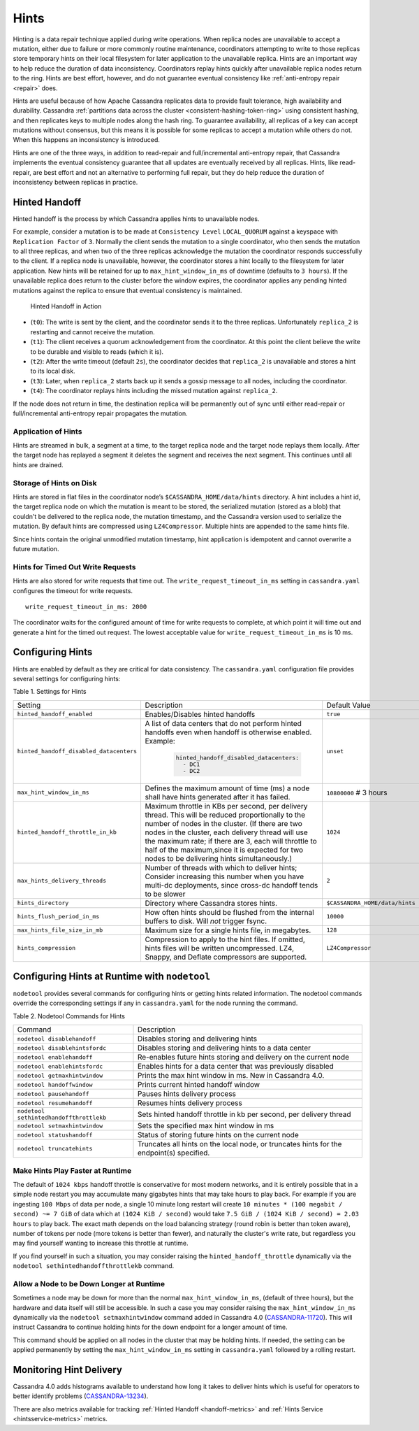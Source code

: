.. Licensed to the Apache Software Foundation (ASF) under one
.. or more contributor license agreements.  See the NOTICE file
.. distributed with this work for additional information
.. regarding copyright ownership.  The ASF licenses this file
.. to you under the Apache License, Version 2.0 (the
.. "License"); you may not use this file except in compliance
.. with the License.  You may obtain a copy of the License at
..
..     http://www.apache.org/licenses/LICENSE-2.0
..
.. Unless required by applicable law or agreed to in writing, software
.. distributed under the License is distributed on an "AS IS" BASIS,
.. WITHOUT WARRANTIES OR CONDITIONS OF ANY KIND, either express or implied.
.. See the License for the specific language governing permissions and
.. limitations under the License.

.. highlight:: none

.. _hints:

Hints
=====

Hinting is a data repair technique applied during write operations. When
replica nodes are unavailable to accept a mutation, either due to failure or
more commonly routine maintenance, coordinators attempting to write to those
replicas store temporary hints on their local filesystem for later application
to the unavailable replica. Hints are an important way to help reduce the
duration of data inconsistency. Coordinators replay hints quickly after
unavailable replica nodes return to the ring. Hints are best effort, however,
and do not guarantee eventual consistency like :ref:`anti-entropy repair
<repair>` does.

Hints are useful because of how Apache Cassandra replicates data to provide
fault tolerance, high availability and durability. Cassandra :ref:`partitions
data across the cluster <consistent-hashing-token-ring>` using consistent
hashing, and then replicates keys to multiple nodes along the hash ring. To
guarantee availability, all replicas of a key can accept mutations without
consensus, but this means it is possible for some replicas to accept a mutation
while others do not. When this happens an inconsistency is introduced.

Hints are one of the three ways, in addition to read-repair and
full/incremental anti-entropy repair, that Cassandra implements the eventual
consistency guarantee that all updates are eventually received by all replicas.
Hints, like read-repair, are best effort and not an alternative to performing
full repair, but they do help reduce the duration of inconsistency between
replicas in practice.

Hinted Handoff
--------------

Hinted handoff is the process by which Cassandra applies hints to unavailable
nodes.

For example, consider a mutation is to be made at ``Consistency Level``
``LOCAL_QUORUM`` against a keyspace with ``Replication Factor`` of ``3``.
Normally the client sends the mutation to a single coordinator, who then sends
the mutation to all three replicas, and when two of the three replicas
acknowledge the mutation the coordinator responds successfully to the client.
If a replica node is unavailable, however, the coordinator stores a hint
locally to the filesystem for later application. New hints will be retained for
up to ``max_hint_window_in_ms`` of downtime (defaults to ``3 hours``).  If the
unavailable replica does return to the cluster before the window expires, the
coordinator applies any pending hinted mutations against the replica to ensure
that eventual consistency is maintained.

.. figure:: images/hints.svg
    :alt: Hinted Handoff Example

    Hinted Handoff in Action

* (``t0``): The write is sent by the client, and the coordinator sends it
  to the three replicas. Unfortunately ``replica_2`` is restarting and cannot
  receive the mutation.
* (``t1``): The client receives a quorum acknowledgement from the coordinator.
  At this point the client believe the write to be durable and visible to reads
  (which it is).
* (``t2``): After the write timeout (default ``2s``), the coordinator decides
  that ``replica_2`` is unavailable and stores a hint to its local disk.
* (``t3``): Later, when ``replica_2`` starts back up it sends a gossip message
  to all nodes, including the coordinator.
* (``t4``): The coordinator replays hints including the missed mutation
  against ``replica_2``.

If the node does not return in time, the destination replica will be
permanently out of sync until either read-repair or full/incremental
anti-entropy repair propagates the mutation.

Application of Hints
^^^^^^^^^^^^^^^^^^^^

Hints are streamed in bulk, a segment at a time, to the target replica node and
the target node replays them locally. After the target node has replayed a
segment it deletes the segment and receives the next segment. This continues
until all hints are drained.

Storage of Hints on Disk
^^^^^^^^^^^^^^^^^^^^^^^^

Hints are stored in flat files in the coordinator node’s
``$CASSANDRA_HOME/data/hints`` directory. A hint includes a hint id, the target
replica node on which the mutation is meant to be stored, the serialized
mutation (stored as a blob) that couldn't be delivered to the replica node, the
mutation timestamp, and the Cassandra version used to serialize the mutation.
By default hints are compressed using ``LZ4Compressor``. Multiple hints are
appended to the same hints file.

Since hints contain the original unmodified mutation timestamp, hint application
is idempotent and cannot overwrite a future mutation.

Hints for Timed Out Write Requests
^^^^^^^^^^^^^^^^^^^^^^^^^^^^^^^^^^

Hints are also stored for write requests that time out. The
``write_request_timeout_in_ms`` setting in ``cassandra.yaml`` configures the
timeout for write requests.

::

  write_request_timeout_in_ms: 2000

The coordinator waits for the configured amount of time for write requests to
complete, at which point it will time out and generate a hint for the timed out
request. The lowest acceptable value for ``write_request_timeout_in_ms`` is 10 ms.


Configuring Hints
-----------------

Hints are enabled by default as they are critical for data consistency. The
``cassandra.yaml`` configuration file provides several settings for configuring
hints:

Table 1. Settings for Hints

+--------------------------------------------+-------------------------------------------+-------------------------------+
|Setting                                     | Description                               |Default Value                  |
+--------------------------------------------+-------------------------------------------+-------------------------------+
|``hinted_handoff_enabled``                  |Enables/Disables hinted handoffs           | ``true``                      |
|                                            |                                           |                               |
|                                            |                                           |                               |
|                                            |                                           |                               |
|                                            |                                           |                               |
+--------------------------------------------+-------------------------------------------+-------------------------------+
|``hinted_handoff_disabled_datacenters``     |A list of data centers that do not perform | ``unset``                     |
|                                            |hinted handoffs even when handoff is       |                               |
|                                            |otherwise enabled.                         |                               |
|                                            |Example:                                   |                               |
|                                            |                                           |                               |
|                                            | .. code-block:: yaml                      |                               |
|                                            |                                           |                               |
|                                            |     hinted_handoff_disabled_datacenters:  |                               |
|                                            |       - DC1                               |                               |
|                                            |       - DC2                               |                               |
+--------------------------------------------+-------------------------------------------+-------------------------------+
|``max_hint_window_in_ms``                   |Defines the maximum amount of time (ms)    | ``10800000`` # 3 hours        |
|                                            |a node shall have hints generated after it |                               |
|                                            |has failed.                                |                               |
+--------------------------------------------+-------------------------------------------+-------------------------------+
|``hinted_handoff_throttle_in_kb``           |Maximum throttle in KBs per second, per    |                               |
|                                            |delivery thread. This will be reduced      | ``1024``                      |
|                                            |proportionally to the number of nodes in   |                               |
|                                            |the cluster.                               |                               |
|                                            |(If there are two nodes in the cluster,    |                               |
|                                            |each delivery thread will use the maximum  |                               |
|                                            |rate; if there are 3, each will throttle   |                               |
|                                            |to half of the maximum,since it is expected|                               |
|                                            |for two nodes to be delivering hints       |                               |
|                                            |simultaneously.)                           |                               |
+--------------------------------------------+-------------------------------------------+-------------------------------+
|``max_hints_delivery_threads``              |Number of threads with which to deliver    | ``2``                         |
|                                            |hints; Consider increasing this number when|                               |
|                                            |you have multi-dc deployments, since       |                               |
|                                            |cross-dc handoff tends to be slower        |                               |
+--------------------------------------------+-------------------------------------------+-------------------------------+
|``hints_directory``                         |Directory where Cassandra stores hints.    |``$CASSANDRA_HOME/data/hints`` |
|                                            |                                           |                               |
+--------------------------------------------+-------------------------------------------+-------------------------------+
|``hints_flush_period_in_ms``                |How often hints should be flushed from the | ``10000``                     |
|                                            |internal buffers to disk. Will *not*       |                               |
|                                            |trigger fsync.                             |                               |
+--------------------------------------------+-------------------------------------------+-------------------------------+
|``max_hints_file_size_in_mb``               |Maximum size for a single hints file, in   | ``128``                       |
|                                            |megabytes.                                 |                               |
+--------------------------------------------+-------------------------------------------+-------------------------------+
|``hints_compression``                       |Compression to apply to the hint files.    | ``LZ4Compressor``             |
|                                            |If omitted, hints files will be written    |                               |
|                                            |uncompressed. LZ4, Snappy, and Deflate     |                               |
|                                            |compressors are supported.                 |                               |
+--------------------------------------------+-------------------------------------------+-------------------------------+

Configuring Hints at Runtime with ``nodetool``
----------------------------------------------

``nodetool`` provides several commands for configuring hints or getting hints
related information. The nodetool commands override the corresponding
settings if any in ``cassandra.yaml`` for the node running the command.

Table 2. Nodetool Commands for Hints

+--------------------------------+-------------------------------------------+
|Command                         | Description                               |
+--------------------------------+-------------------------------------------+
|``nodetool disablehandoff``     |Disables storing and delivering hints      |
+--------------------------------+-------------------------------------------+
|``nodetool disablehintsfordc``  |Disables storing and delivering hints to a |
|                                |data center                                |
+--------------------------------+-------------------------------------------+
|``nodetool enablehandoff``      |Re-enables future hints storing and        |
|                                |delivery on the current node               |
+--------------------------------+-------------------------------------------+
|``nodetool enablehintsfordc``   |Enables hints for a data center that was   |
|                                |previously disabled                        |
+--------------------------------+-------------------------------------------+
|``nodetool getmaxhintwindow``   |Prints the max hint window in ms. New in   |
|                                |Cassandra 4.0.                             |
+--------------------------------+-------------------------------------------+
|``nodetool handoffwindow``      |Prints current hinted handoff window       |
+--------------------------------+-------------------------------------------+
|``nodetool pausehandoff``       |Pauses hints delivery process              |
+--------------------------------+-------------------------------------------+
|``nodetool resumehandoff``      |Resumes hints delivery process             |
+--------------------------------+-------------------------------------------+
|``nodetool                      |Sets hinted handoff throttle in kb         |
|sethintedhandoffthrottlekb``    |per second, per delivery thread            |
+--------------------------------+-------------------------------------------+
|``nodetool setmaxhintwindow``   |Sets the specified max hint window in ms   |
+--------------------------------+-------------------------------------------+
|``nodetool statushandoff``      |Status of storing future hints on the      |
|                                |current node                               |
+--------------------------------+-------------------------------------------+
|``nodetool truncatehints``      |Truncates all hints on the local node, or  |
|                                |truncates hints for the endpoint(s)        |
|                                |specified.                                 |
+--------------------------------+-------------------------------------------+

Make Hints Play Faster at Runtime
^^^^^^^^^^^^^^^^^^^^^^^^^^^^^^^^^

The default of ``1024 kbps`` handoff throttle is conservative for most modern
networks, and it is entirely possible that in a simple node restart you may
accumulate many gigabytes hints that may take hours to play back. For example if
you are ingesting ``100 Mbps`` of data per node, a single 10 minute long
restart will create ``10 minutes * (100 megabit / second) ~= 7 GiB`` of data
which at ``(1024 KiB / second)`` would take ``7.5 GiB / (1024 KiB / second) =
2.03 hours`` to play back. The exact math depends on the load balancing strategy
(round robin is better than token aware), number of tokens per node (more
tokens is better than fewer), and naturally the cluster's write rate, but
regardless you may find yourself wanting to increase this throttle at runtime.

If you find yourself in such a situation, you may consider raising
the ``hinted_handoff_throttle`` dynamically via the
``nodetool sethintedhandoffthrottlekb`` command.

Allow a Node to be Down Longer at Runtime
^^^^^^^^^^^^^^^^^^^^^^^^^^^^^^^^^^^^^^^^^

Sometimes a node may be down for more than the normal ``max_hint_window_in_ms``,
(default of three hours), but the hardware and data itself will still be
accessible.  In such a case you may consider raising the
``max_hint_window_in_ms`` dynamically via the ``nodetool setmaxhintwindow``
command added in Cassandra 4.0 (`CASSANDRA-11720 <https://issues.apache.org/jira/browse/CASSANDRA-11720>`_).
This will instruct Cassandra to continue holding hints for the down
endpoint for a longer amount of time.

This command should be applied on all nodes in the cluster that may be holding
hints. If needed, the setting can be applied permanently by setting the
``max_hint_window_in_ms`` setting in ``cassandra.yaml`` followed by a rolling
restart.

Monitoring Hint Delivery
------------------------

Cassandra 4.0 adds histograms available to understand how long it takes to deliver
hints which is useful for operators to better identify problems (`CASSANDRA-13234
<https://issues.apache.org/jira/browse/CASSANDRA-13234>`_).

There are also metrics available for tracking :ref:`Hinted Handoff <handoff-metrics>`
and :ref:`Hints Service <hintsservice-metrics>` metrics.
